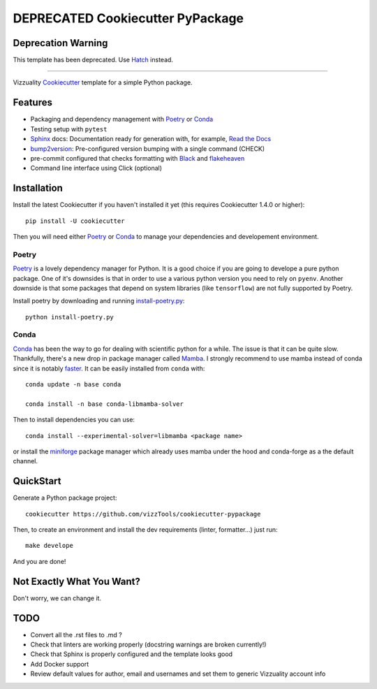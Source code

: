 
======================
DEPRECATED Cookiecutter PyPackage
======================

Deprecation Warning
-------------------
This template has been deprecated. Use Hatch_ instead.

.. _Hatch: https://hatch.pypa.io/latest/

-------

Vizzuality Cookiecutter_ template for a simple Python package.

Features
--------

* Packaging and dependency management with Poetry_ or Conda_
* Testing setup with ``pytest``
* Sphinx_ docs: Documentation ready for generation with, for example, `Read the Docs`_
* bump2version_: Pre-configured version bumping with a single command (CHECK)
* pre-commit configured that checks formatting with Black_ and flakeheaven_
* Command line interface using Click (optional)

.. _Cookiecutter: https://github.com/cookiecutter/cookiecutter
.. _Conda: https://conda.io/

Installation
------------

Install the latest Cookiecutter if you haven't installed it yet (this requires
Cookiecutter 1.4.0 or higher)::

    pip install -U cookiecutter

Then you will need either Poetry_ or Conda_ to manage your dependencies and developement environment.

Poetry
^^^^^^
Poetry_ is a lovely dependency manager for Python. It is a good choice if you are going to develope a pure python package.
One of it's downsides is that in order to use a various python version you need to rely on ``pyenv``. Another downside is that some packages
that depend on system libraries (like ``tensorflow``) are not fully supported by Poetry.

Install poetry by downloading and running `install-poetry.py`_::
  
    python install-poetry.py

.. _`install-poetry.py`: https://raw.githubusercontent.com/python-poetry/poetry/master/install-poetry.py

Conda
^^^^^
Conda_ has been the way to go for dealing with scientific python for a while. The issue is that it can be quite slow.
Thankfully, there's a new drop in package manager called Mamba_. I strongly recommend to use mamba instead of conda since it is notably faster_. 
It can be easily installed from ``conda`` with::
    
    conda update -n base conda

    conda install -n base conda-libmamba-solver

Then to install dependencies you can use::

    conda install --experimental-solver=libmamba <package name>
    
or install the miniforge_ package manager which already uses mamba under the hood and conda-forge as a the default channel.

.. _Mamba: https://mamba.readthedocs.io/en/latest/index.html
.. _faster: https://pythonspeed.com/articles/faster-conda-install/
.. _miniforge: https://github.com/conda-forge/miniforge

QuickStart
----------

Generate a Python package project::

    cookiecutter https://github.com/vizzTools/cookiecutter-pypackage

Then, to create an environment and install the dev requirements  (linter, formatter...) just run::

    make develope

And you are done!

Not Exactly What You Want?
--------------------------

Don't worry, we can change it.


TODO
----

* Convert all the .rst files to .md ?
* Check that linters are working properly (docstring warnings are broken currently!)
* Check that Sphinx is properly configured and the template looks good
* Add Docker support
* Review default values for author, email and usernames and set them to generic Vizzuality account info

.. _Travis-CI: http://travis-ci.org/
.. _Tox: http://testrun.org/tox/
.. _Sphinx: http://sphinx-doc.org/
.. _Read the Docs: https://readthedocs.io/
.. _`pyup.io`: https://pyup.io/
.. _bump2version: https://github.com/c4urself/bump2version
.. _Punch: https://github.com/lgiordani/punch
.. _Poetry: https://python-poetry.org/
.. _PyPi: https://pypi.python.org/pypi
.. _Mkdocs: https://pypi.org/project/mkdocs/
.. _Pre-commit: https://pre-commit.com/
.. _Black: https://black.readthedocs.io/en/stable/
.. _Mypy: https://mypy.readthedocs.io/en/stable/
.. _flakeheaven: https://flakeheaven.readthedocs.io/en/latest/
